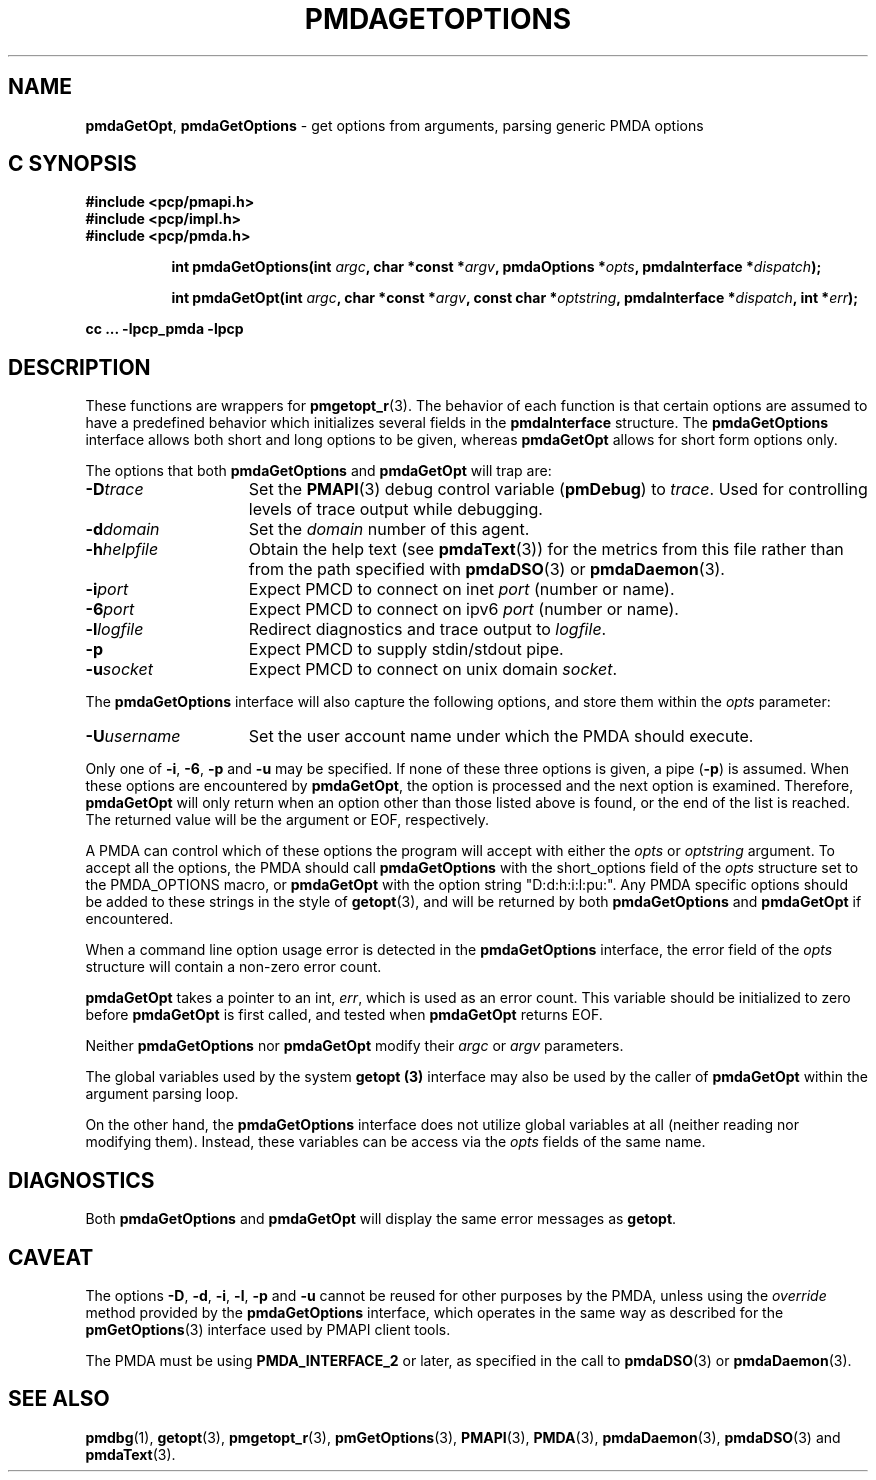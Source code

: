 '\"macro stdmacro
.\"
.\" Copyright (c) 2014 Red Hat.
.\" Copyright (c) 2000-2004 Silicon Graphics, Inc.  All Rights Reserved.
.\" 
.\" This program is free software; you can redistribute it and/or modify it
.\" under the terms of the GNU General Public License as published by the
.\" Free Software Foundation; either version 2 of the License, or (at your
.\" option) any later version.
.\" 
.\" This program is distributed in the hope that it will be useful, but
.\" WITHOUT ANY WARRANTY; without even the implied warranty of MERCHANTABILITY
.\" or FITNESS FOR A PARTICULAR PURPOSE.  See the GNU General Public License
.\" for more details.
.\" 
.\"
.TH PMDAGETOPTIONS 3 "PCP" "Performance Co-Pilot"
.SH NAME
\f3pmdaGetOpt\f1,
\f3pmdaGetOptions\f1 \- get options from arguments, parsing generic PMDA options
.SH "C SYNOPSIS"
.ft 3
#include <pcp/pmapi.h>
.br
#include <pcp/impl.h>
.br
#include <pcp/pmda.h>
.sp
.ad l
.hy 0
.in +8n
.ti -8n
int pmdaGetOptions(int \fIargc\fP, char *const *\fIargv\fP, pmdaOptions *\fIopts\fP, pmdaInterface\ *\fIdispatch\fP);
.sp
.in
.hy
.ad
.ad l
.hy 0
.in +8n
.ti -8n
int pmdaGetOpt(int \fIargc\fP, char *const *\fIargv\fP, const\ char\ *\fIoptstring\fP, pmdaInterface\ *\fIdispatch\fP, int\ *\fIerr\fP);
.sp
.in
.hy
.ad
cc ... \-lpcp_pmda \-lpcp
.ft 1
.SH DESCRIPTION
These functions are wrappers for
.BR pmgetopt_r (3).
The behavior of each function is that certain options are
assumed to have a predefined behavior which initializes
several fields in the
.B pmdaInterface
structure.
The
.B pmdaGetOptions
interface allows both short and long options to be given,
whereas
.B pmdaGetOpt
allows for short form options only.
.PP
The options that both
.B pmdaGetOptions
and
.B pmdaGetOpt
will trap are:
.TP 15
.BI \-D trace
Set the 
.BR PMAPI (3)
debug control variable
.RB ( pmDebug )
to 
.IR trace .
Used for controlling levels of trace output while debugging.
.TP
.BI \-d domain
Set the 
.I domain
number of this agent.
.TP
.BI \-h helpfile
Obtain the help text (see
.BR pmdaText (3))
for the metrics from this file rather than from the path specified with
.BR pmdaDSO (3)
or
.BR pmdaDaemon (3).
.TP
.BI \-i port
Expect PMCD to connect on inet 
.I port
(number or name).
.TP
.BI \-6 port
Expect PMCD to connect on ipv6 
.I port
(number or name).
.TP
.BI \-l logfile
Redirect diagnostics and trace output to 
.IR logfile .
.TP
.B \-p
Expect PMCD to supply stdin/stdout pipe.
.TP
.BI \-u socket
Expect PMCD to connect on unix domain 
.IR socket .
.PP
The
.B pmdaGetOptions
interface will also capture the following options, and store them
within the
.I opts
parameter:
.TP 15
.BI \-U username
Set the user account name under which the PMDA should execute.
.PP
Only one of 
.BR \-i ,
.BR \-6 ,
.BR \-p 
and
.B \-u
may be specified.  If none of these three options is given, a pipe 
.RB ( \-p )
is assumed.  When these options are encountered by
.BR pmdaGetOpt ,
the option is processed and the next option is examined.  Therefore,
.B pmdaGetOpt
will only return when an option other than those listed above is found, or the
end of the list is reached.  The returned value will be the argument or
EOF, respectively.
.PP
A PMDA can control which of these options the program will accept with
either the
.I opts
or
.I optstring
argument.  To accept all the options, the PMDA should call
.B pmdaGetOptions
with the short_options field of the
.I opts
structure set to the PMDA_OPTIONS macro,
or
.B pmdaGetOpt
with the option string "D:d:h:i:l:pu:".
Any PMDA specific options should be added to these strings in the style of
.BR getopt (3),
and will be returned by both
.B pmdaGetOptions
and
.B pmdaGetOpt
if encountered.
.PP
When a command line option usage error is detected in the
.B pmdaGetOptions
interface, the error field of the
.I opts
structure will contain a non-zero error count.
.PP
.B pmdaGetOpt
takes a pointer to an int,
.IR err ,
which is used as an error count.  This variable should be initialized to zero
before 
.B pmdaGetOpt 
is first called, and tested when
.B pmdaGetOpt
returns EOF.
.PP
Neither
.B pmdaGetOptions
nor
.B pmdaGetOpt
modify their
.I argc
or
.I argv
parameters.
.PP
The global variables used by the system
.B getopt (3)
interface may also be used by the caller of
.B pmdaGetOpt
within the argument parsing loop.
.PP
On the other hand, the
.B pmdaGetOptions
interface does not utilize global variables at all (neither reading
nor modifying them).
Instead, these variables can be access via the
.I opts
fields of the same name.
.SH DIAGNOSTICS
Both
.B pmdaGetOptions
and
.B pmdaGetOpt
will display the same error messages as 
.BR getopt .
.SH CAVEAT
The options 
.BR \-D ,
.BR \-d ,
.BR \-i ,
.BR \-l ,
.BR \-p
and
.B \-u
cannot be reused for other purposes by the PMDA, unless using the
.I override
method provided by the
.B pmdaGetOptions
interface, which operates in the same way as described for the
.BR pmGetOptions (3)
interface used by PMAPI client tools.
.PP
The PMDA must be using 
.B PMDA_INTERFACE_2 
or later, as specified in the call to 
.BR pmdaDSO (3)
or 
.BR pmdaDaemon (3).
.SH SEE ALSO
.BR pmdbg (1),
.BR getopt (3),
.BR pmgetopt_r (3),
.BR pmGetOptions (3),
.BR PMAPI (3),
.BR PMDA (3),
.BR pmdaDaemon (3),
.BR pmdaDSO (3)
and
.BR pmdaText (3).
